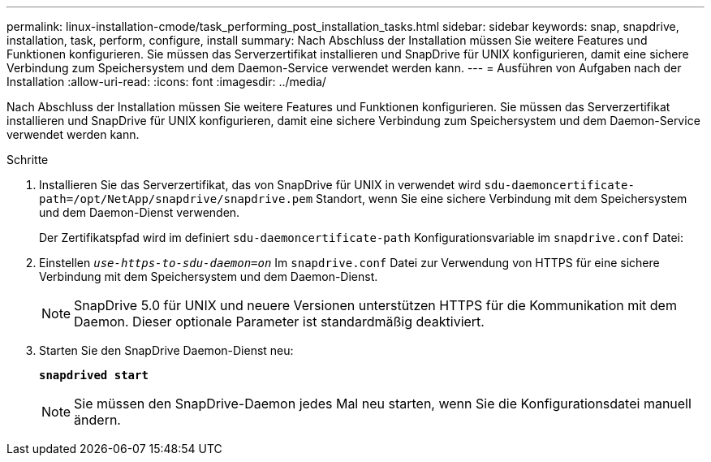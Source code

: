 ---
permalink: linux-installation-cmode/task_performing_post_installation_tasks.html 
sidebar: sidebar 
keywords: snap, snapdrive, installation, task, perform, configure, install 
summary: Nach Abschluss der Installation müssen Sie weitere Features und Funktionen konfigurieren. Sie müssen das Serverzertifikat installieren und SnapDrive für UNIX konfigurieren, damit eine sichere Verbindung zum Speichersystem und dem Daemon-Service verwendet werden kann. 
---
= Ausführen von Aufgaben nach der Installation
:allow-uri-read: 
:icons: font
:imagesdir: ../media/


[role="lead"]
Nach Abschluss der Installation müssen Sie weitere Features und Funktionen konfigurieren. Sie müssen das Serverzertifikat installieren und SnapDrive für UNIX konfigurieren, damit eine sichere Verbindung zum Speichersystem und dem Daemon-Service verwendet werden kann.

.Schritte
. Installieren Sie das Serverzertifikat, das von SnapDrive für UNIX in verwendet wird `sdu-daemoncertificate-path=/opt/NetApp/snapdrive/snapdrive.pem` Standort, wenn Sie eine sichere Verbindung mit dem Speichersystem und dem Daemon-Dienst verwenden.
+
Der Zertifikatspfad wird im definiert `sdu-daemoncertificate-path` Konfigurationsvariable im `snapdrive.conf` Datei:

. Einstellen `_use-https-to-sdu-daemon=on_` Im `snapdrive.conf` Datei zur Verwendung von HTTPS für eine sichere Verbindung mit dem Speichersystem und dem Daemon-Dienst.
+

NOTE: SnapDrive 5.0 für UNIX und neuere Versionen unterstützen HTTPS für die Kommunikation mit dem Daemon. Dieser optionale Parameter ist standardmäßig deaktiviert.

. Starten Sie den SnapDrive Daemon-Dienst neu:
+
`*snapdrived start*`

+

NOTE: Sie müssen den SnapDrive-Daemon jedes Mal neu starten, wenn Sie die Konfigurationsdatei manuell ändern.


